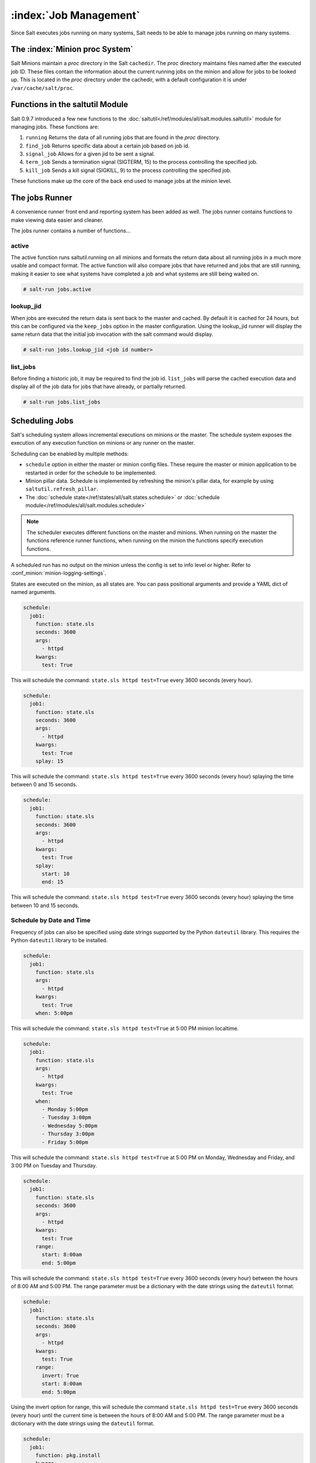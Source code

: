 .. _jobs:

=======================
:index:`Job Management`
=======================

.. versionadded:: 0.9.7

Since Salt executes jobs running on many systems, Salt needs to be able to
manage jobs running on many systems.

The :index:`Minion proc System`
===============================

Salt Minions maintain a *proc* directory in the Salt ``cachedir``. The *proc*
directory maintains files named after the executed job ID. These files contain
the information about the current running jobs on the minion and allow for
jobs to be looked up. This is located in the *proc* directory under the
cachedir, with a default configuration it is under ``/var/cache/salt/proc``.

Functions in the saltutil Module
================================

Salt 0.9.7 introduced a few new functions to the
:doc:`saltutil</ref/modules/all/salt.modules.saltutil>` module for managing
jobs. These functions are:

1. ``running``
   Returns the data of all running jobs that are found in the *proc* directory.

2. ``find_job``
   Returns specific data about a certain job based on job id.

3. ``signal_job``
   Allows for a given jid to be sent a signal.

4. ``term_job``
   Sends a termination signal (SIGTERM, 15) to the process controlling the
   specified job.

5. ``kill_job``
   Sends a kill signal (SIGKILL, 9) to the process controlling the
   specified job.

These functions make up the core of the back end used to manage jobs at the
minion level.

The jobs Runner
===============

A convenience runner front end and reporting system has been added as well.
The jobs runner contains functions to make viewing data easier and cleaner.

The jobs runner contains a number of functions...

active
------

The active function runs saltutil.running on all minions and formats the
return data about all running jobs in a much more usable and compact format.
The active function will also compare jobs that have returned and jobs that
are still running, making it easier to see what systems have completed a job
and what systems are still being waited on.

.. code-block:: bash

    # salt-run jobs.active

lookup_jid
----------

When jobs are executed the return data is sent back to the master and cached.
By default it is cached for 24 hours, but this can be configured via the
``keep_jobs`` option in the master configuration.
Using the lookup_jid runner will display the same return data that the initial
job invocation with the salt command would display.

.. code-block:: bash

    # salt-run jobs.lookup_jid <job id number>

list_jobs
---------

Before finding a historic job, it may be required to find the job id. ``list_jobs``
will parse the cached execution data and display all of the job data for jobs
that have already, or partially returned.

.. code-block:: bash

    # salt-run jobs.list_jobs

.. _scheduling-jobs:

Scheduling Jobs
===============

Salt's scheduling system allows incremental executions on minions or the
master. The schedule system exposes the execution of any execution function on
minions or any runner on the master.

Scheduling can be enabled by multiple methods:

- ``schedule`` option in either the master or minion config files.  These
  require the master or minion application to be restarted in order for the
  schedule to be implemented.

- Minion pillar data.  Schedule is implemented by refreshing the minion's pillar data,
  for example by using ``saltutil.refresh_pillar``.

- The :doc:`schedule state</ref/states/all/salt.states.schedule>` or
  :doc:`schedule module</ref/modules/all/salt.modules.schedule>`

.. note::

    The scheduler executes different functions on the master and minions. When
    running on the master the functions reference runner functions, when
    running on the minion the functions specify execution functions.

A scheduled run has no output on the minion unless the config is set to info level
or higher. Refer to :conf_minion:`minion-logging-settings`.

States are executed on the minion, as all states are. You can pass positional
arguments and provide a YAML dict of named arguments.

.. code-block:: yaml

    schedule:
      job1:
        function: state.sls
        seconds: 3600
        args:
          - httpd
        kwargs:
          test: True

This will schedule the command: ``state.sls httpd test=True`` every 3600 seconds
(every hour).

.. code-block:: yaml

    schedule:
      job1:
        function: state.sls
        seconds: 3600
        args:
          - httpd
        kwargs:
          test: True
        splay: 15

This will schedule the command: ``state.sls httpd test=True`` every 3600 seconds
(every hour) splaying the time between 0 and 15 seconds.

.. code-block:: yaml

    schedule:
      job1:
        function: state.sls
        seconds: 3600
        args:
          - httpd
        kwargs:
          test: True
        splay:
          start: 10
          end: 15

This will schedule the command: ``state.sls httpd test=True`` every 3600 seconds
(every hour) splaying the time between 10 and 15 seconds.

Schedule by Date and Time
-------------------------

.. versionadded:: 2014.7.0

Frequency of jobs can also be specified using date strings supported by
the Python ``dateutil`` library. This requires the Python ``dateutil`` library
to be installed.

.. code-block:: yaml

    schedule:
      job1:
        function: state.sls
        args:
          - httpd
        kwargs:
          test: True
        when: 5:00pm

This will schedule the command: ``state.sls httpd test=True`` at 5:00 PM minion
localtime.

.. code-block:: yaml

    schedule:
      job1:
        function: state.sls
        args:
          - httpd
        kwargs:
          test: True
        when:
          - Monday 5:00pm
          - Tuesday 3:00pm
          - Wednesday 5:00pm
          - Thursday 3:00pm
          - Friday 5:00pm

This will schedule the command: ``state.sls httpd test=True`` at 5:00 PM on
Monday, Wednesday and Friday, and 3:00 PM on Tuesday and Thursday.

.. code-block:: yaml

    schedule:
      job1:
        function: state.sls
        seconds: 3600
        args:
          - httpd
        kwargs:
          test: True
        range:
          start: 8:00am
          end: 5:00pm

This will schedule the command: ``state.sls httpd test=True`` every 3600 seconds
(every hour) between the hours of 8:00 AM and 5:00 PM. The range parameter must
be a dictionary with the date strings using the ``dateutil`` format.

.. code-block:: yaml

    schedule:
      job1:
        function: state.sls
        seconds: 3600
        args:
          - httpd
        kwargs:
          test: True
        range:
          invert: True
          start: 8:00am
          end: 5:00pm

Using the invert option for range, this will schedule the command
``state.sls httpd test=True`` every 3600 seconds (every hour) until the current
time is between the hours of 8:00 AM and 5:00 PM. The range parameter must be
a dictionary with the date strings using the ``dateutil`` format.

.. code-block:: yaml

    schedule:
      job1:
        function: pkg.install
        kwargs:
          pkgs: [{'bar': '>1.2.3'}]
          refresh: true
        once: '2016-01-07T14:30:00'

This will schedule the function ``pkg.install`` to be executed once at the
specified time. The schedule entry ``job1`` will not be removed after the job
completes, therefore use ``schedule.delete`` to manually remove it afterwards.

The default date format is ISO 8601 but can be overridden by also specifying the
``once_fmt`` option, like this:

.. code-block:: yaml

    schedule:
      job1:
        function: test.ping
        once: 2015-04-22T20:21:00
        once_fmt: '%Y-%m-%dT%H:%M:%S'

Maximum Parallel Jobs Running
-----------------------------

.. versionadded:: 2014.7.0

The scheduler also supports ensuring that there are no more than N copies of
a particular routine running. Use this for jobs that may be long-running
and could step on each other or pile up in case of infrastructure outage.

The default for ``maxrunning`` is 1.

.. code-block:: yaml

    schedule:
      long_running_job:
        function: big_file_transfer
        jid_include: True
        maxrunning: 1

Cron-like Schedule
------------------

.. versionadded:: 2014.7.0

.. code-block:: yaml

    schedule:
      job1:
        function: state.sls
        cron: '*/15 * * * *'
        args:
          - httpd
        kwargs:
          test: True

The scheduler also supports scheduling jobs using a cron like format.
This requires the Python ``croniter`` library.

Job Data Return
---------------

.. versionadded:: 2015.5.0

By default, data about jobs runs from the Salt scheduler is returned to the
master. Setting the ``return_job`` parameter to False will prevent the data
from being sent back to the Salt master.

.. code-block:: yaml

    schedule:
      job1:
        function: scheduled_job_function
        return_job: False

Job Metadata
------------

.. versionadded:: 2015.5.0

It can be useful to include specific data to differentiate a job from other
jobs. Using the metadata parameter special values can be associated with
a scheduled job. These values are not used in the execution of the job,
but can be used to search for specific jobs later if combined with the
``return_job`` parameter. The metadata parameter must be specified as a
dictionary, othewise it will be ignored.

.. code-block:: yaml

    schedule:
      job1:
        function: scheduled_job_function
        metadata:
          foo: bar

Run on Start
------------

.. versionadded:: 2015.5.0

By default, any job scheduled based on the startup time of the minion will run
the scheduled job when the minion starts up. Sometimes this is not the desired
situation. Using the ``run_on_start`` parameter set to ``False`` will cause the
scheduler to skip this first run and wait until the next scheduled run:

.. code-block:: yaml

    schedule:
      job1:
        function: state.sls
        seconds: 3600
        run_on_start: False
        args:
          - httpd
        kwargs:
          test: True

Until and After
---------------

.. versionadded:: 2015.8.0

.. code-block:: yaml

    schedule:
      job1:
        function: state.sls
        seconds: 15
        until: '12/31/2015 11:59pm'
        args:
          - httpd
        kwargs:
          test: True

Using the until argument, the Salt scheduler allows you to specify
an end time for a scheduled job. If this argument is specified, jobs
will not run once the specified time has passed. Time should be specified
in a format supported by the ``dateutil`` library.
This requires the Python ``dateutil`` library to be installed.

.. versionadded:: 2015.8.0

.. code-block:: yaml

    schedule:
      job1:
        function: state.sls
        seconds: 15
        after: '12/31/2015 11:59pm'
        args:
          - httpd
        kwargs:
          test: True

Using the after argument, the Salt scheduler allows you to specify
an start time for a scheduled job.  If this argument is specified, jobs
will not run until the specified time has passed. Time should be specified
in a format supported by the ``dateutil`` library.
This requires the Python ``dateutil`` library to be installed.

Scheduling States
-----------------

.. code-block:: yaml

    schedule:
      log-loadavg:
        function: cmd.run
        seconds: 3660
        args:
          - 'logger -t salt < /proc/loadavg'
        kwargs:
          stateful: False
          shell: /bin/sh

Scheduling Highstates
---------------------

To set up a highstate to run on a minion every 60 minutes set this in the
minion config or pillar:

.. code-block:: yaml

    schedule:
      highstate:
        function: state.highstate
        minutes: 60

Time intervals can be specified as seconds, minutes, hours, or days.

Scheduling Runners
------------------

Runner executions can also be specified on the master within the master
configuration file:

.. code-block:: yaml

    schedule:
      run_my_orch:
        function: state.orchestrate
        hours: 6
        splay: 600
        args:
          - orchestration.my_orch

The above configuration is analogous to running
``salt-run state.orch orchestration.my_orch`` every 6 hours.

Scheduler With Returner
-----------------------

The scheduler is also useful for tasks like gathering monitoring data about
a minion, this schedule option will gather status data and send it to a MySQL
returner database:

.. code-block:: yaml

    schedule:
      uptime:
        function: status.uptime
        seconds: 60
        returner: mysql
      meminfo:
        function: status.meminfo
        minutes: 5
        returner: mysql

Since specifying the returner repeatedly can be tiresome, the
``schedule_returner`` option is available to specify one or a list of global
returners to be used by the minions when scheduling.
